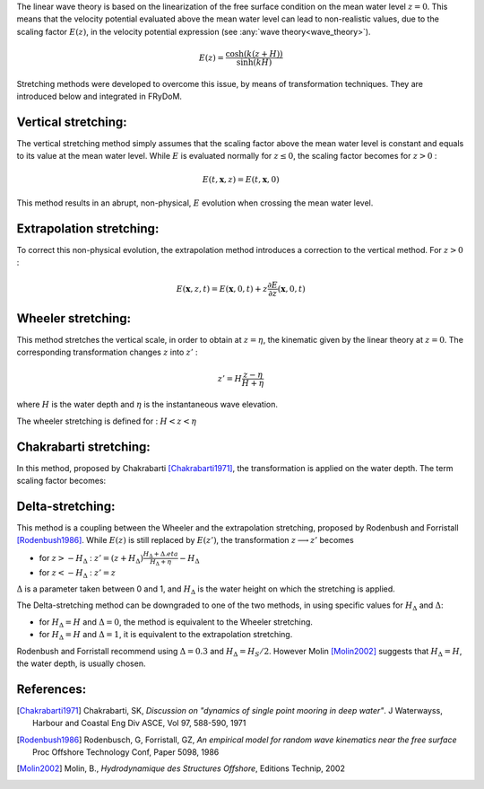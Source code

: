 .. _wave_stretching:

The linear wave theory is based on the linearization of the free surface condition on the mean water level :math:`z=0`.
This means that the velocity potential evaluated above the mean water level can lead to non-realistic values, due to the
scaling factor :math:`E(z)`, in the velocity potential expression (see :any:`wave theory<wave_theory>`).

.. math::
    E(z) = \frac{\cosh(k(z+H))}{\sinh(kH)}

Stretching methods were developed to overcome this issue, by means of transformation techniques. They are introduced below
and integrated in FRyDoM.

Vertical stretching:
--------------------

The vertical stretching method simply assumes that the scaling factor above the mean water level is constant and equals to
its value at the mean water level. While :math:`E` is evaluated normally for :math:`z \leq 0`, the scaling factor becomes
for :math:`z > 0` :

.. math::
	E(t,\mathbf{x},z) = E(t,\mathbf{x},0)

This method results in an abrupt, non-physical, :math:`E` evolution when crossing the mean water level.

Extrapolation stretching:
-------------------------

To correct this non-physical evolution, the extrapolation method introduces a correction to the vertical method.
For :math:`z > 0` :

.. math::
	E(\mathbf{x},z,t) = E(\mathbf{x},0,t) + z \frac{\partial E}{\partial z}(\mathbf{x},0,t)

Wheeler stretching:
-------------------

This method stretches the vertical scale, in order to obtain at :math:`z=\eta`, the kinematic given by the linear theory
at :math:`z=0`. The corresponding transformation changes :math:`z` into :math:`z'` :

.. math::
    z' = H \frac{z-\eta}{H+\eta}

where :math:`H` is the water depth and :math:`\eta` is the instantaneous wave elevation.

The wheeler stretching is defined for : :math:`H < z < \eta`


Chakrabarti stretching:
-----------------------

In this method, proposed by Chakrabarti [Chakrabarti1971]_, the transformation is applied on the water depth. The term
scaling factor becomes:

.. math::`E(z) = \frac{\cosh(k(z+h))}{\sinh(k(h+\eta))}`.

Delta-stretching:
-----------------

This method is a coupling between the Wheeler and the extrapolation stretching, proposed by Rodenbush and Forristall [Rodenbush1986]_.
While :math:`E(z)` is still replaced by :math:`E(z')`, the transformation :math:`z \longrightarrow z'` becomes

- for :math:`z > -H_{\Delta}` : :math:`z' = (z + H_{\Delta}) \frac{H_{\Delta} + \Delta.eta}{H_{\Delta} + \eta} - H_{\Delta}`
- for :math:`z < -H_{\Delta}` : :math:`z' = z`

:math:`\Delta` is a parameter taken between 0 and 1, and :math:`H_{\Delta}` is the water height on which the stretching is applied.

The Delta-stretching method can be downgraded to one of the two methods, in using specific values for :math:`H_{\Delta}`
and :math:`\Delta`:

- for :math:`H_{\Delta} = H` and :math:`\Delta = 0`, the method is equivalent to the Wheeler stretching.
- for :math:`H_{\Delta} = H` and :math:`\Delta = 1`, it is equivalent to the extrapolation stretching.

Rodenbush and Forristall recommend using :math:`\Delta = 0.3` and :math:`H_{\Delta} = H_S/2`. However Molin [Molin2002]_ suggests that
:math:`H_{\Delta} = H`, the water depth, is usually chosen.


References:
-----------

.. [Chakrabarti1971]   Chakrabarti, SK, *Discussion on "dynamics of single point mooring in deep water"*. J Waterwayss, Harbour and Coastal Eng Div ASCE, Vol 97, 588-590, 1971
.. [Rodenbush1986]     Rodenbusch, G, Forristall, GZ, *An empirical model for random wave kinematics near the free surface* Proc Offshore Technology Conf, Paper 5098, 1986
.. [Molin2002]         Molin, B., *Hydrodynamique des Structures Offshore*, Editions Technip, 2002